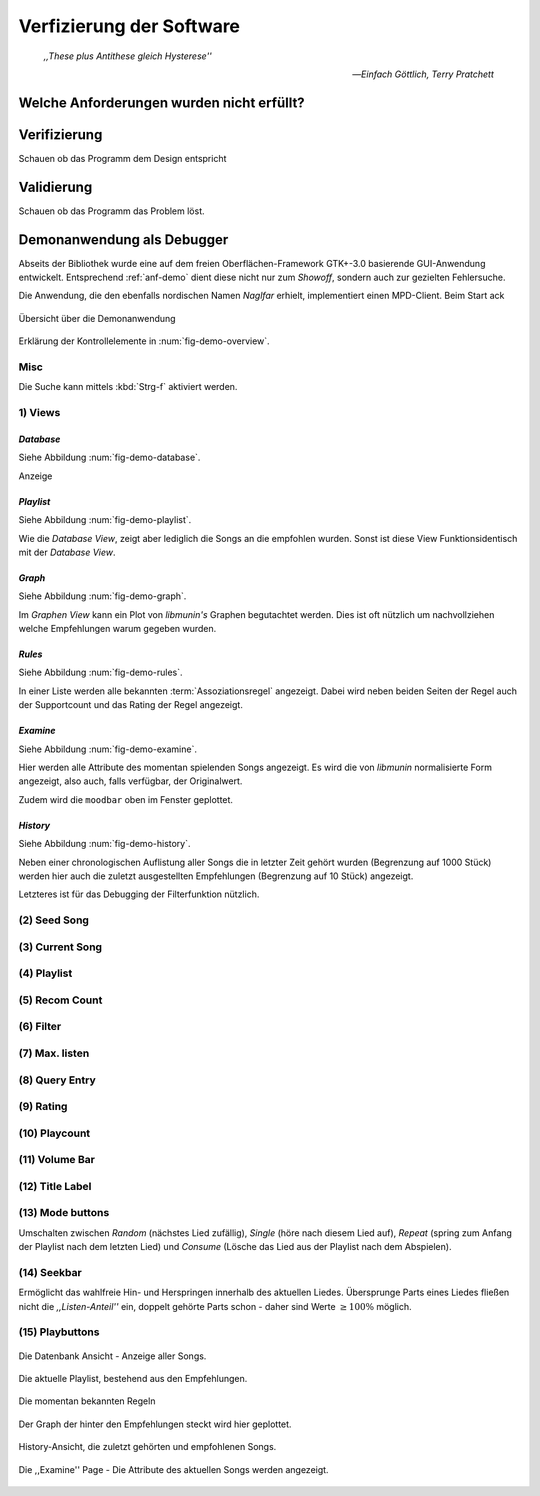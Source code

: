 *************************
Verfizierung der Software
*************************

.. epigraph:: 

   *,,These plus Antithese gleich Hysterese''*

   -- *Einfach Göttlich, Terry Pratchett*

Welche Anforderungen wurden nicht erfüllt?
==========================================

Verifizierung
=============

Schauen ob das Programm dem Design entspricht

Validierung
===========

Schauen ob das Programm das Problem löst.

Demonanwendung als Debugger
===========================

Abseits der Bibliothek wurde eine auf dem freien Oberflächen-Framework GTK+-3.0
basierende GUI-Anwendung entwickelt.  Entsprechend :ref:`anf-demo` dient diese
nicht nur zum *Showoff*, sondern auch zur gezielten Fehlersuche.

Die Anwendung, die den ebenfalls nordischen Namen *Naglfar* erhielt,
implementiert einen MPD-Client. Beim Start ack

.. _fig-demo-overview:

.. figure:: figs/demo_overview.*
    :alt: Übersicht über die Demoanwendung
    :width: 100% 
    :align: center
    
    Übersicht über die Demonanwendung

Erklärung der Kontrollelemente in :num:`fig-demo-overview`.

Misc
----

Die Suche kann mittels :kbd:`Strg-f` aktiviert werden.

1) Views
--------

*Database* 
~~~~~~~~~~

Siehe Abbildung :num:`fig-demo-database`.
   
Anzeige

*Playlist* 
~~~~~~~~~~

Siehe Abbildung :num:`fig-demo-playlist`.


Wie die *Database View*, zeigt aber lediglich die Songs an die empfohlen
wurden. Sonst ist diese View Funktionsidentisch mit der *Database View*.

*Graph* 
~~~~~~~

Siehe Abbildung :num:`fig-demo-graph`.

Im *Graphen View* kann ein Plot von *libmunin's* Graphen begutachtet
werden. Dies ist oft nützlich um nachvollziehen welche Empfehlungen warum
gegeben wurden.

*Rules* 
~~~~~~~

Siehe Abbildung :num:`fig-demo-rules`.

In einer Liste werden alle bekannten :term:`Assoziationsregel`
angezeigt. Dabei wird neben beiden Seiten der Regel auch der Supportcount
und das Rating der Regel angezeigt.

*Examine*
~~~~~~~~~

Siehe Abbildung :num:`fig-demo-examine`.

Hier werden alle Attribute des momentan spielenden Songs angezeigt. 
Es wird die von *libmunin* normalisierte Form angezeigt, also auch, falls
verfügbar, der Originalwert.

Zudem wird die ``moodbar`` oben im Fenster geplottet.

*History* 
~~~~~~~~~~

Siehe Abbildung :num:`fig-demo-history`.

Neben einer chronologischen Auflistung aller Songs die in letzter Zeit
gehört wurden (Begrenzung auf 1000 Stück) werden hier auch die zuletzt 
ausgestellten Empfehlungen (Begrenzung auf 10 Stück) angezeigt.

Letzteres ist für das Debugging der Filterfunktion nützlich.

(2) Seed Song
-------------

(3) Current Song
----------------

(4) Playlist
------------

(5) Recom Count
---------------

(6) Filter
----------

(7) Max. listen
---------------

(8) Query Entry
---------------

(9) Rating
----------


(10) Playcount
--------------


(11) Volume Bar
---------------


(12) Title Label
----------------


(13) Mode buttons
-----------------

Umschalten zwischen *Random* (nächstes Lied zufällig), *Single* (höre nach
diesem Lied auf), *Repeat* (spring zum Anfang der Playlist nach dem letzten
Lied) und *Consume* (Lösche das Lied aus der Playlist nach dem Abspielen).

(14) Seekbar
------------

Ermöglicht das wahlfreie Hin- und Herspringen innerhalb des aktuellen Liedes.
Übersprunge Parts eines Liedes fließen nicht die *,,Listen-Anteil''* ein, 
doppelt gehörte Parts schon - daher sind Werte :math:`\ge 100\%` möglich.

(15) Playbuttons
----------------


.. _fig-demo-database:

.. figure:: figs/demo_database.png
    :alt: Die Datenbank Ansicht
    :width: 100%
    :align: center

    Die Datenbank Ansicht - Anzeige aller Songs.

.. _fig-demo-playlist:

.. figure:: figs/demo_playlist.png
    :alt: Die aktuelle Playlist
    :width: 100%
    :align: center

    Die aktuelle Playlist, bestehend aus den Empfehlungen.

.. _fig-demo-rules:

.. figure:: figs/demo_rules.png
    :alt: Die Regelansicht
    :width: 100%
    :align: center

    Die momentan bekannten Regeln

.. _fig-demo-graph:

.. figure:: figs/demo_graph.png
    :alt: Die Graphenansicht
    :width: 100%
    :align: center

    Der Graph der hinter den Empfehlungen steckt wird hier geplottet.

.. _fig-demo-history:

.. figure:: figs/demo_history.png
    :alt: Die Ansicht der History
    :width: 100%
    :align: center

    History-Ansicht, die zuletzt gehörten und empfohlenen Songs.

.. _fig-demo-examine:

.. figure:: figs/demo_examine.png
    :alt: Die Ansicht der Examine-Page
    :width: 100%
    :align: center

    Die ,,Examine'' Page - Die Attribute des aktuellen Songs werden angezeigt.
